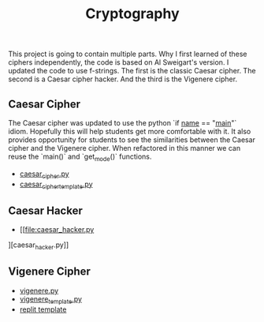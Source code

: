 #+title: Cryptography

This project is going to contain multiple parts. Why I first learned of these ciphers independently, the code is based on Al Sweigart's version. I updated the code to use f-strings. The first is the classic Caesar cipher. The second is a Caesar cipher hacker. And the third is the Vigenere cipher.

** Caesar Cipher

The Caesar cipher was updated to use the python `if __name__ == "__main__"` idiom. Hopefully this will help students get more comfortable with it. It also provides opportunity for students to see the similarities between the Caesar cipher and the Vigenere cipher. When refactored in this manner we can reuse the `main()` and `get_mode()` functions.

- [[file:caesar_cipher.py][caesar_cipher.py]]
- [[file:caesar_cipher_template.py][caesar_cipher_template.py]]

** Caesar Hacker

- [[file:caesar_hacker.py
][caesar_hacker.py]]

** Vigenere Cipher

- [[file:vigenere.py][vigenere.py]]
- [[file:./vigenere_template.py][vigenere_template.py]]
- [[https://firewalledreplit.com/@MrHelmstedter/vigeneretemplate#main.py][replit template]]
